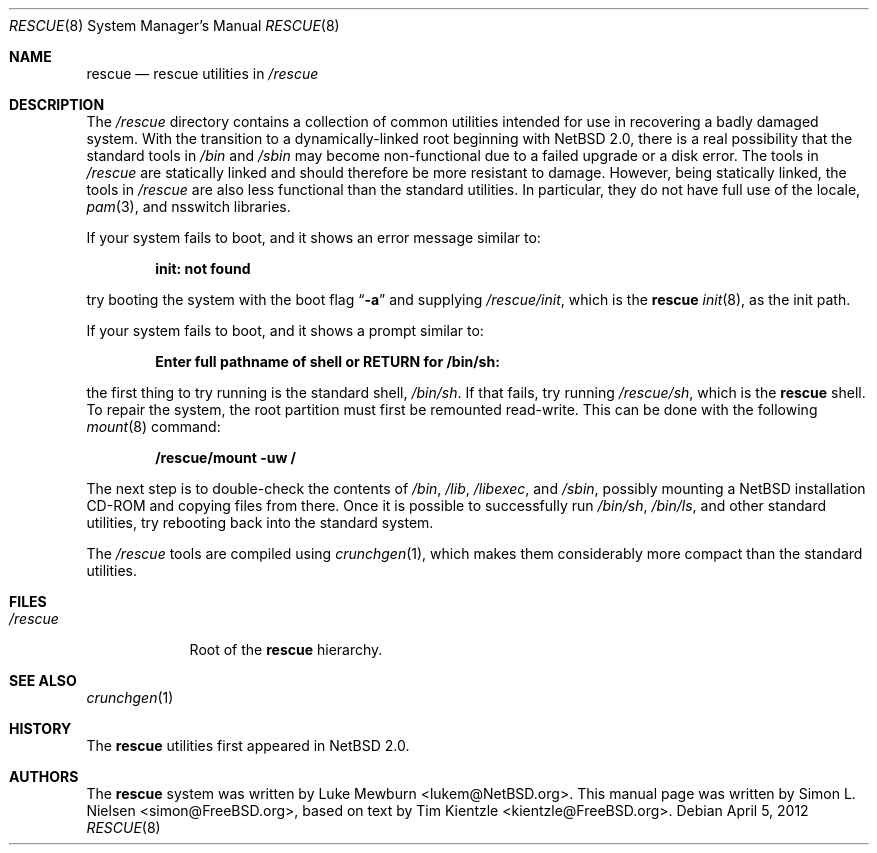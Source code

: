 .\"	$NetBSD: rescue.8,v 1.7 2012/04/21 12:27:29 roy Exp $
.\"
.\" Copyright (c) 2003 Tim Kientzle <kientzle@acm.org>
.\" Copyright (c) 2003 Simon L. Nielsen <simon@FreeBSD.org>
.\" All rights reserved.
.\"
.\" Redistribution and use in source and binary forms, with or without
.\" modification, are permitted provided that the following conditions
.\" are met:
.\" 1. Redistributions of source code must retain the above copyright
.\"    notice, this list of conditions and the following disclaimer.
.\" 2. Redistributions in binary form must reproduce the above copyright
.\"    notice, this list of conditions and the following disclaimer in the
.\"    documentation and/or other materials provided with the distribution.
.\"
.\" THIS SOFTWARE IS PROVIDED BY THE AUTHOR ``AS IS'' AND
.\" ANY EXPRESS OR IMPLIED WARRANTIES, INCLUDING, BUT NOT LIMITED TO, THE
.\" IMPLIED WARRANTIES OF MERCHANTABILITY AND FITNESS FOR A PARTICULAR PURPOSE
.\" ARE DISCLAIMED.  IN NO EVENT SHALL THE AUTHOR BE LIABLE
.\" FOR ANY DIRECT, INDIRECT, INCIDENTAL, SPECIAL, EXEMPLARY, OR CONSEQUENTIAL
.\" DAMAGES (INCLUDING, BUT NOT LIMITED TO, PROCUREMENT OF SUBSTITUTE GOODS
.\" OR SERVICES; LOSS OF USE, DATA, OR PROFITS; OR BUSINESS INTERRUPTION)
.\" HOWEVER CAUSED AND ON ANY THEORY OF LIABILITY, WHETHER IN CONTRACT, STRICT
.\" LIABILITY, OR TORT (INCLUDING NEGLIGENCE OR OTHERWISE) ARISING IN ANY WAY
.\" OUT OF THE USE OF THIS SOFTWARE, EVEN IF ADVISED OF THE POSSIBILITY OF
.\" SUCH DAMAGE.
.\"
.\"  FreeBSD: src/share/man/man8/rescue.8,v 1.3 2005/11/10 15:42:51 kientzle Exp
.\"
.Dd April 5, 2012
.Dt RESCUE 8
.Os
.Sh NAME
.Nm rescue
.Nd rescue utilities in
.Pa /rescue
.Sh DESCRIPTION
The
.Pa /rescue
directory contains a collection of common utilities intended for use
in recovering a badly damaged system.
With the transition to a dynamically-linked root beginning with
.Nx 2.0 ,
there is a real possibility that the standard tools in
.Pa /bin
and
.Pa /sbin
may become non-functional due to a failed upgrade or a disk error.
The tools in
.Pa /rescue
are statically linked and should therefore be more resistant to
damage.
However, being statically linked, the tools in
.Pa /rescue
are also less functional than the standard utilities.
In particular, they do not have full use of the locale,
.Xr pam 3 ,
and nsswitch libraries.
.Pp
If your system fails to boot, and it shows an error message similar to:
.Pp
.Dl "init: not found"
.Pp
try booting the system with the boot flag
.Dq Fl a
and supplying
.Pa /rescue/init ,
which is the
.Nm
.Xr init 8 ,
as the init path.
.Pp
If your system fails to boot, and it shows a prompt similar to:
.Pp
.Dl "Enter full pathname of shell or RETURN for /bin/sh: "
.Pp
the first thing to try running is the standard shell,
.Pa /bin/sh .
If that fails, try running
.Pa /rescue/sh ,
which is the
.Nm
shell.
To repair the system, the root partition must first be remounted
read-write.
This can be done with the following
.Xr mount 8
command:
.Pp
.Dl "/rescue/mount -uw /"
.Pp
The next step is to double-check the contents of
.Pa /bin ,
.Pa /lib ,
.Pa /libexec ,
and
.Pa /sbin ,
possibly mounting a
.Nx
installation CD-ROM
and copying files from there.
Once it is possible to successfully run
.Pa /bin/sh , /bin/ls ,
and other standard utilities, try rebooting back into the standard
system.
.Pp
The
.Pa /rescue
tools are compiled using
.Xr crunchgen 1 ,
which makes them considerably more compact than the standard
utilities.
.Sh FILES
.Bl -tag -width ".Pa /rescue" -compact
.It Pa /rescue
Root of the
.Nm
hierarchy.
.El
.Sh SEE ALSO
.Xr crunchgen 1
.Sh HISTORY
The
.Nm
utilities first appeared in
.Nx 2.0 .
.Sh AUTHORS
.An -nosplit
The
.Nm
system was written by
.An Luke Mewburn Aq lukem@NetBSD.org .
This manual page was written by
.An Simon L. Nielsen Aq simon@FreeBSD.org ,
based on text by
.An Tim Kientzle Aq kientzle@FreeBSD.org .
